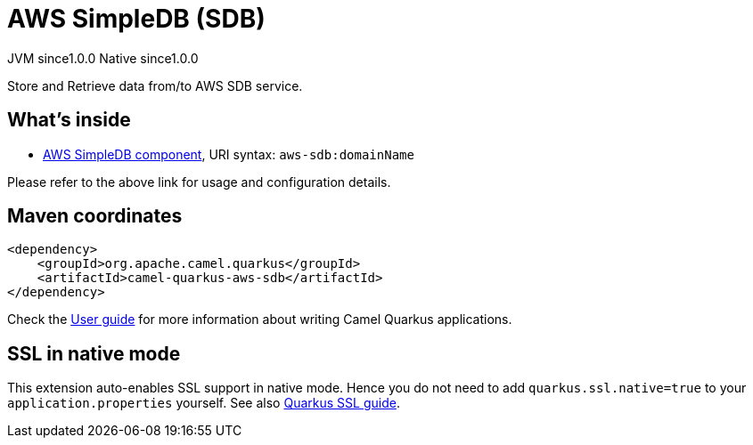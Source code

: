 // Do not edit directly!
// This file was generated by camel-quarkus-maven-plugin:update-extension-doc-page

= AWS SimpleDB (SDB)
:page-aliases: extensions/aws-sdb.adoc
:cq-artifact-id: camel-quarkus-aws-sdb
:cq-native-supported: true
:cq-status: Stable
:cq-description: Store and Retrieve data from/to AWS SDB service.
:cq-deprecated: false
:cq-jvm-since: 1.0.0
:cq-native-since: 1.0.0

[.badges]
[.badge-key]##JVM since##[.badge-supported]##1.0.0## [.badge-key]##Native since##[.badge-supported]##1.0.0##

Store and Retrieve data from/to AWS SDB service.

== What's inside

* https://camel.apache.org/components/latest/aws-sdb-component.html[AWS SimpleDB component], URI syntax: `aws-sdb:domainName`

Please refer to the above link for usage and configuration details.

== Maven coordinates

[source,xml]
----
<dependency>
    <groupId>org.apache.camel.quarkus</groupId>
    <artifactId>camel-quarkus-aws-sdb</artifactId>
</dependency>
----

Check the xref:user-guide/index.adoc[User guide] for more information about writing Camel Quarkus applications.

== SSL in native mode

This extension auto-enables SSL support in native mode. Hence you do not need to add
`quarkus.ssl.native=true` to your `application.properties` yourself. See also
https://quarkus.io/guides/native-and-ssl[Quarkus SSL guide].
